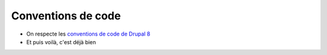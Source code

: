 Conventions de code
==============================

* On respecte les `conventions de code de Drupal 8 <https://www.drupal.org/docs/develop/standards>`_
* Et puis voilà, c'est déjà bien

